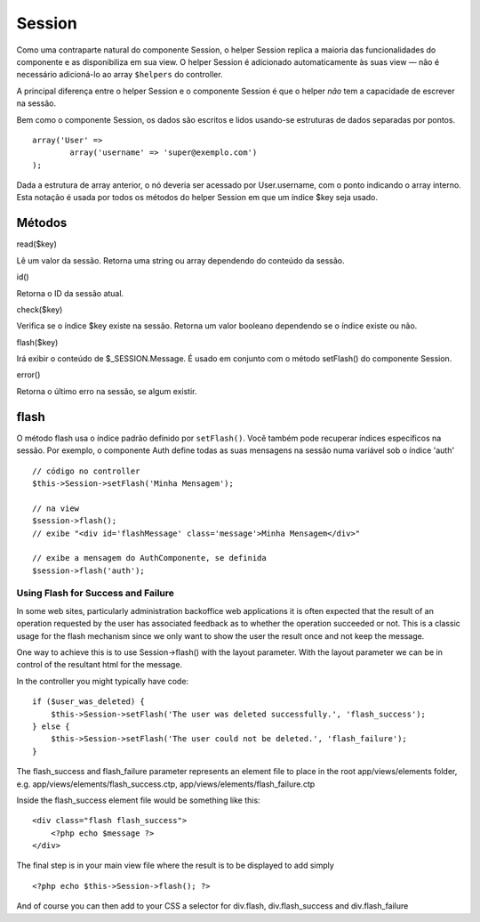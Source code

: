Session
#######

Como uma contraparte natural do componente Session, o helper Session
replica a maioria das funcionalidades do componente e as disponibiliza
em sua view. O helper Session é adicionado automaticamente às suas view
— não é necessário adicioná-lo ao array ``$helpers`` do controller.

A principal diferença entre o helper Session e o componente Session é
que o helper *não* tem a capacidade de escrever na sessão.

Bem como o componente Session, os dados são escritos e lidos usando-se
estruturas de dados separadas por pontos.

::

        array('User' => 
                array('username' => 'super@exemplo.com')
        );

Dada a estrutura de array anterior, o nó deveria ser acessado por
User.username, com o ponto indicando o array interno. Esta notação é
usada por todos os métodos do helper Session em que um índice $key seja
usado.

Métodos
=======

read($key)

Lê um valor da sessão. Retorna uma string ou array dependendo do
conteúdo da sessão.

id()

Retorna o ID da sessão atual.

check($key)

Verifica se o índice $key existe na sessão. Retorna um valor booleano
dependendo se o índice existe ou não.

flash($key)

Irá exibir o conteúdo de $\_SESSION.Message. É usado em conjunto com o
método setFlash() do componente Session.

error()

Retorna o último erro na sessão, se algum existir.

flash
=====

O método flash usa o índice padrão definido por ``setFlash()``. Você
também pode recuperar índices específicos na sessão. Por exemplo, o
componente Auth define todas as suas mensagens na sessão numa variável
sob o índice 'auth'

::

    // código no controller
    $this->Session->setFlash('Minha Mensagem');

    // na view
    $session->flash();
    // exibe "<div id='flashMessage' class='message'>Minha Mensagem</div>"

    // exibe a mensagem do AuthComponente, se definida
    $session->flash('auth');

Using Flash for Success and Failure
-----------------------------------

In some web sites, particularly administration backoffice web
applications it is often expected that the result of an operation
requested by the user has associated feedback as to whether the
operation succeeded or not. This is a classic usage for the flash
mechanism since we only want to show the user the result once and not
keep the message.

One way to achieve this is to use Session->flash() with the layout
parameter. With the layout parameter we can be in control of the
resultant html for the message.

In the controller you might typically have code:

::

    if ($user_was_deleted) {
        $this->Session->setFlash('The user was deleted successfully.', 'flash_success');
    } else {
        $this->Session->setFlash('The user could not be deleted.', 'flash_failure');
    }

The flash\_success and flash\_failure parameter represents an element
file to place in the root app/views/elements folder, e.g.
app/views/elements/flash\_success.ctp,
app/views/elements/flash\_failure.ctp

Inside the flash\_success element file would be something like this:

::

    <div class="flash flash_success">
        <?php echo $message ?>
    </div>

The final step is in your main view file where the result is to be
displayed to add simply

::

    <?php echo $this->Session->flash(); ?>

And of course you can then add to your CSS a selector for div.flash,
div.flash\_success and div.flash\_failure
